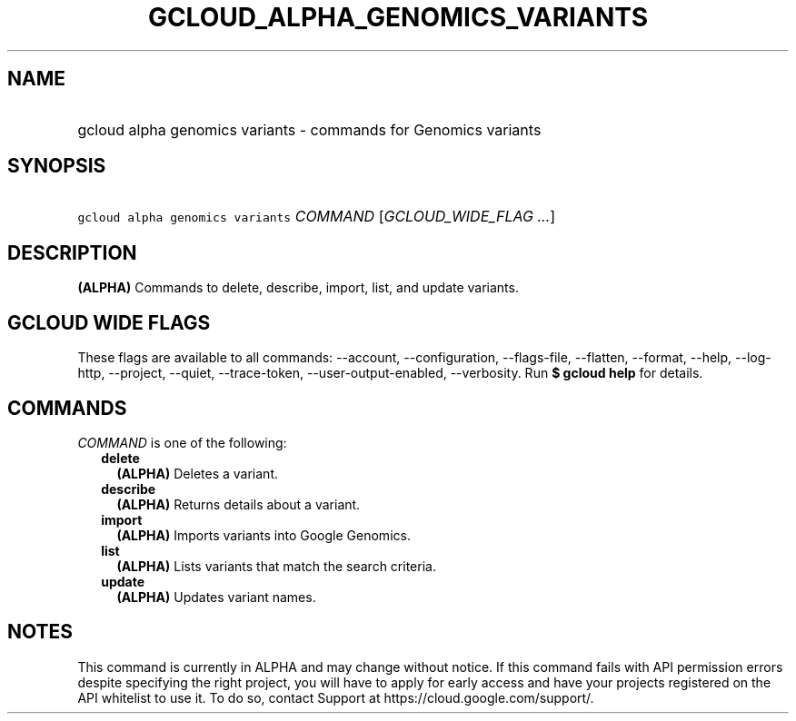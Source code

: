 
.TH "GCLOUD_ALPHA_GENOMICS_VARIANTS" 1



.SH "NAME"
.HP
gcloud alpha genomics variants \- commands for Genomics variants



.SH "SYNOPSIS"
.HP
\f5gcloud alpha genomics variants\fR \fICOMMAND\fR [\fIGCLOUD_WIDE_FLAG\ ...\fR]



.SH "DESCRIPTION"

\fB(ALPHA)\fR Commands to delete, describe, import, list, and update variants.



.SH "GCLOUD WIDE FLAGS"

These flags are available to all commands: \-\-account, \-\-configuration,
\-\-flags\-file, \-\-flatten, \-\-format, \-\-help, \-\-log\-http, \-\-project,
\-\-quiet, \-\-trace\-token, \-\-user\-output\-enabled, \-\-verbosity. Run \fB$
gcloud help\fR for details.



.SH "COMMANDS"

\f5\fICOMMAND\fR\fR is one of the following:

.RS 2m
.TP 2m
\fBdelete\fR
\fB(ALPHA)\fR Deletes a variant.

.TP 2m
\fBdescribe\fR
\fB(ALPHA)\fR Returns details about a variant.

.TP 2m
\fBimport\fR
\fB(ALPHA)\fR Imports variants into Google Genomics.

.TP 2m
\fBlist\fR
\fB(ALPHA)\fR Lists variants that match the search criteria.

.TP 2m
\fBupdate\fR
\fB(ALPHA)\fR Updates variant names.


.RE
.sp

.SH "NOTES"

This command is currently in ALPHA and may change without notice. If this
command fails with API permission errors despite specifying the right project,
you will have to apply for early access and have your projects registered on the
API whitelist to use it. To do so, contact Support at
https://cloud.google.com/support/.

